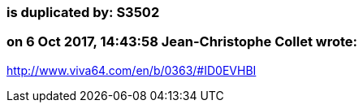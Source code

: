 === is duplicated by: S3502

=== on 6 Oct 2017, 14:43:58 Jean-Christophe Collet wrote:
http://www.viva64.com/en/b/0363/#ID0EVHBI

